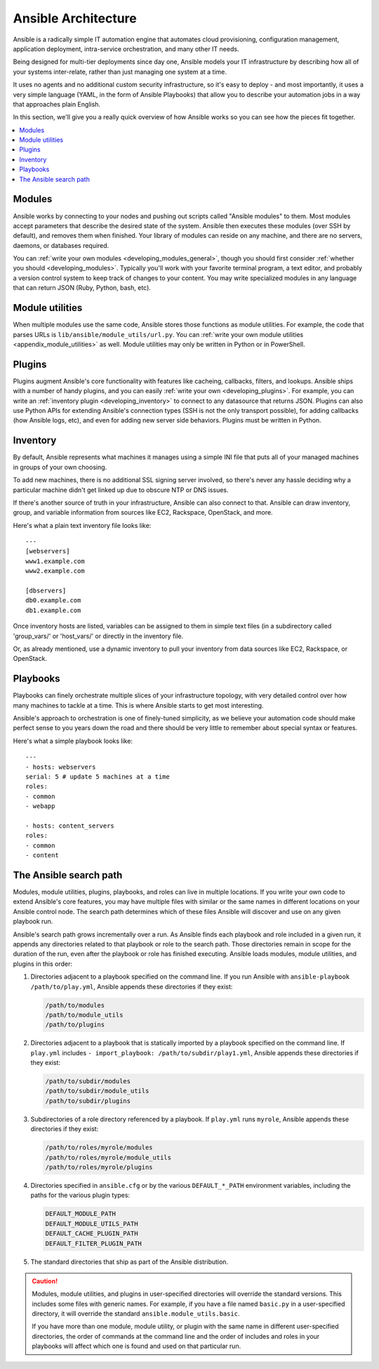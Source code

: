 ********************
Ansible Architecture
********************

Ansible is a radically simple IT automation engine that automates cloud provisioning, configuration management, application deployment, intra-service orchestration, and many other IT needs.

Being designed for multi-tier deployments since day one, Ansible models your IT infrastructure by describing how all of your systems inter-relate, rather than just managing one system at a time.

It uses no agents and no additional custom security infrastructure, so it's easy to deploy - and most importantly, it uses a very simple language (YAML, in the form of Ansible Playbooks) that allow you to describe your automation jobs in a way that approaches plain English.

In this section, we'll give you a really quick overview of how Ansible works so you can see how the pieces fit together.

.. contents::
   :local:

Modules
=======

Ansible works by connecting to your nodes and pushing out scripts called "Ansible modules" to them. Most modules accept parameters that describe the desired state of the system.
Ansible then executes these modules (over SSH by default), and removes them when finished. Your library of modules can reside on any machine, and there are no servers, daemons, or databases required.

You can :ref:`write your own modules <developing_modules_general>`, though you should first consider :ref:`whether you should <developing_modules>`. Typically you'll work with your favorite terminal program, a text editor, and probably a version control system to keep track of changes to your content. You may write specialized modules in any language that can return JSON (Ruby, Python, bash, etc).

Module utilities
================

When multiple modules use the same code, Ansible stores those functions as module utilities. For example, the code that parses URLs is ``lib/ansible/module_utils/url.py``. You can :ref:`write your own module utilities <appendix_module_utilities>` as well. Module utilities may only be written in Python or in PowerShell.

Plugins
=======

Plugins augment Ansible's core functionality with features like cacheing, callbacks, filters, and lookups. Ansible ships with a number of handy plugins, and you can easily :ref:`write your own <developing_plugins>`. For example, you can write an :ref:`inventory plugin <developing_inventory>` to connect to any datasource that returns JSON. Plugins can also use Python APIs for extending Ansible's connection types (SSH is not the only transport possible), for adding callbacks (how Ansible logs, etc), and even for adding new server side behaviors. Plugins must be written in Python.

Inventory
=========

By default, Ansible represents what machines it manages using a simple INI file that puts all of your managed machines in groups of your own choosing.

To add new machines, there is no additional SSL signing server involved, so there's never any hassle deciding why a particular machine didn't get linked up due to obscure NTP or DNS issues.

If there's another source of truth in your infrastructure, Ansible can also connect to that. Ansible can draw inventory, group, and variable information from sources like EC2, Rackspace, OpenStack, and more.

Here's what a plain text inventory file looks like::

    ---
    [webservers]
    www1.example.com
    www2.example.com

    [dbservers]
    db0.example.com
    db1.example.com

Once inventory hosts are listed, variables can be assigned to them in simple text files (in a subdirectory called 'group_vars/' or 'host_vars/' or directly in the inventory file.

Or, as already mentioned, use a dynamic inventory to pull your inventory from data sources like EC2, Rackspace, or OpenStack.

Playbooks
=========

Playbooks can finely orchestrate multiple slices of your infrastructure topology, with very detailed control over how many machines to tackle at a time.  This is where Ansible starts to get most interesting.

Ansible's approach to orchestration is one of finely-tuned simplicity, as we believe your automation code should make perfect sense to you years down the road and there should be very little to remember about special syntax or features.

Here's what a simple playbook looks like::

    ---
    - hosts: webservers
    serial: 5 # update 5 machines at a time
    roles:
    - common
    - webapp

    - hosts: content_servers
    roles:
    - common
    - content

.. _ansible_search_path:

The Ansible search path
=======================

Modules, module utilities, plugins, playbooks, and roles can live in multiple locations. If you
write your own code to extend Ansible's core features, you may have multiple files with similar or the same names in different locations on your Ansible control node. The search path determines which of these files Ansible will discover and use on any given playbook run.

Ansible's search path grows incrementally over a run. As
Ansible finds each playbook and role included in a given run, it appends
any directories related to that playbook or role to the search path. Those
directories remain in scope for the duration of the run, even after the playbook or role
has finished executing. Ansible loads modules, module utilities, and plugins in this order:

1. Directories adjacent to a playbook specified on the command line. If you run Ansible with ``ansible-playbook /path/to/play.yml``, Ansible appends these directories if they exist:

   .. code-block:: bash

      /path/to/modules
      /path/to/module_utils
      /path/to/plugins

2. Directories adjacent to a playbook that is statically imported by a
   playbook specified on the command line. If ``play.yml`` includes
   ``- import_playbook: /path/to/subdir/play1.yml``, Ansible appends these directories if they exist:

   .. code-block:: bash

      /path/to/subdir/modules
      /path/to/subdir/module_utils
      /path/to/subdir/plugins

3. Subdirectories of a role directory referenced by a playbook. If
   ``play.yml`` runs ``myrole``, Ansible appends these directories if they exist:

   .. code-block:: bash

      /path/to/roles/myrole/modules
      /path/to/roles/myrole/module_utils
      /path/to/roles/myrole/plugins

4. Directories specified in ``ansible.cfg`` or by the various
   ``DEFAULT_*_PATH`` environment variables, including the paths for the
   various plugin types:

   .. code-block:: bash

      DEFAULT_MODULE_PATH
      DEFAULT_MODULE_UTILS_PATH
      DEFAULT_CACHE_PLUGIN_PATH
      DEFAULT_FILTER_PLUGIN_PATH

5. The standard directories that ship as part of the Ansible distribution.

.. caution::

   Modules, module utilities, and plugins in user-specified directories will
   override the standard versions. This includes some files with generic names.
   For example, if you have a file named ``basic.py`` in a user-specified
   directory, it will override the standard ``ansible.module_utils.basic``.

   If you have more than one module, module utility, or plugin with the same name in different user-specified directories, the order of commands at the command line and the order of includes and roles in your playbooks will affect which one is found and used on that particular run.
